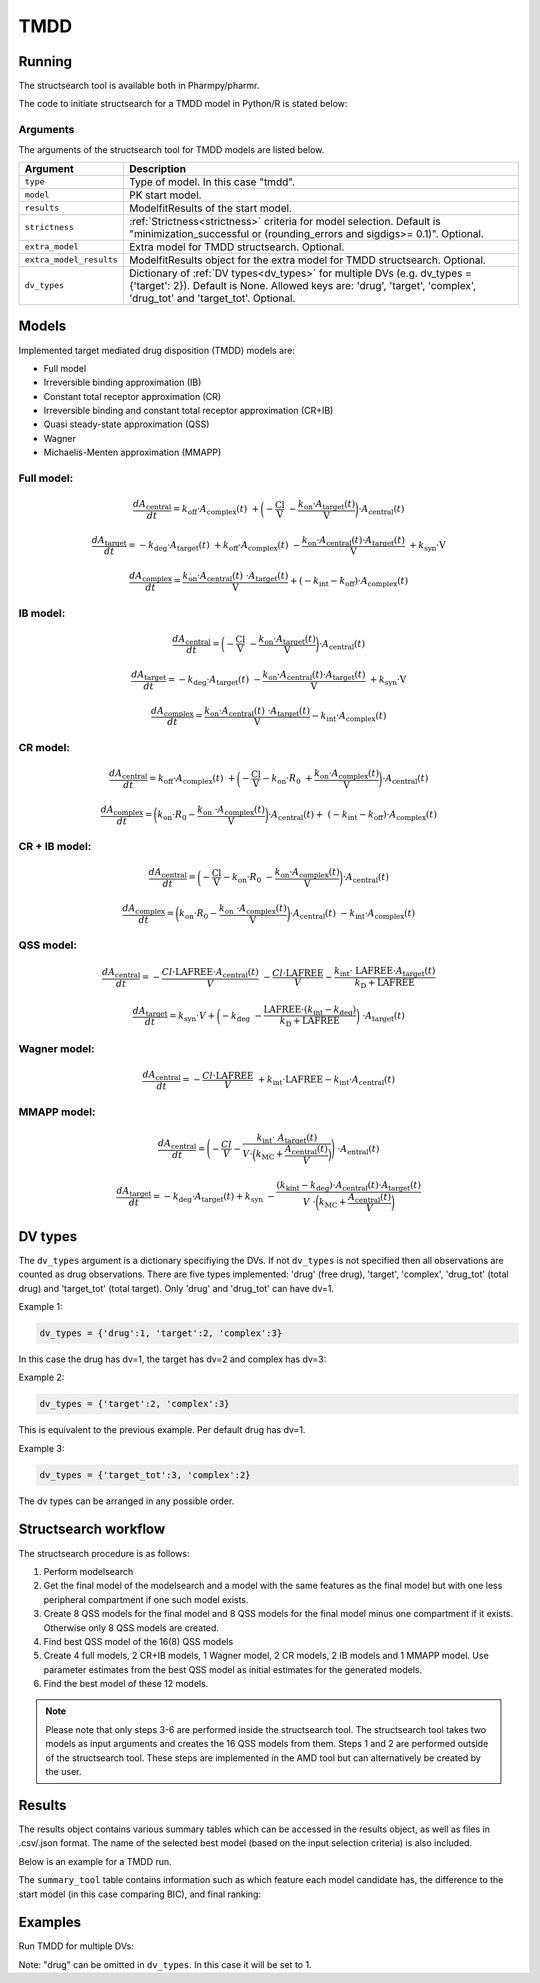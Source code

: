 .. _tmdd:

====
TMDD
====

~~~~~~~
Running
~~~~~~~

The structsearch tool is available both in Pharmpy/pharmr.

The code to initiate structsearch for a TMDD model in Python/R is stated below:

.. pharmpy-code::

    from pharmpy.modeling import read_model
    from pharmpy.tools read_modelfit_results, run_structsearch

    start_model = read_model('path/to/model')
    start_model_results = read_modelfit_results('path/to/model')

    res = run_structsearch(type='tmdd',
                            model=start_model,
                            results=start_model_results)


Arguments
~~~~~~~~~
The arguments of the structsearch tool for TMDD models are listed below.

+-------------------------------------------------+---------------------------------------------------------------------+
| Argument                                        | Description                                                         |
+=================================================+=====================================================================+
| ``type``                                        | Type of model. In this case "tmdd".                                 |
+-------------------------------------------------+---------------------------------------------------------------------+
| ``model``                                       | PK start model.                                                     |
+-------------------------------------------------+---------------------------------------------------------------------+
| ``results``                                     | ModelfitResults of the start model.                                 |
+-------------------------------------------------+---------------------------------------------------------------------+
| ``strictness``                                  | :ref:`Strictness<strictness>` criteria for model selection.         |
|                                                 | Default is "minimization_successful or                              |
|                                                 | (rounding_errors and sigdigs>= 0.1)". Optional.                     |
+-------------------------------------------------+---------------------------------------------------------------------+
| ``extra_model``                                 | Extra model for TMDD structsearch. Optional.                        |
+-------------------------------------------------+---------------------------------------------------------------------+
| ``extra_model_results``                         | ModelfitResults object for the extra model for TMDD structsearch.   |
|                                                 | Optional.                                                           |
+-------------------------------------------------+---------------------------------------------------------------------+
| ``dv_types``                                    | Dictionary of :ref:`DV types<dv_types>` for multiple DVs            |
|                                                 | (e.g. dv_types = {'target': 2}). Default is None.                   |
|                                                 | Allowed keys are: 'drug', 'target', 'complex', 'drug_tot' and       |
|                                                 | 'target_tot'. Optional.                                             |
+-------------------------------------------------+---------------------------------------------------------------------+

~~~~~~
Models
~~~~~~

Implemented target mediated drug disposition (TMDD) models are:

- Full model
- Irreversible binding approximation (IB)
- Constant total receptor approximation (CR)
- Irreversible binding and constant total receptor approximation (CR+IB)
- Quasi steady-state approximation (QSS)
- Wagner
- Michaelis-Menten approximation (MMAPP)


Full model:
~~~~~~~~~~~

.. graphviz::

    digraph G {

          subgraph cluster {
            peripheries=0;
            concentrate=true
            central [shape=rec]
            plus [label="+", shape=none, height=0, width=0]
            target [shape=rec]
            complex [shape=rec]
            central -> plus [color=none, minlen=0]
            plus -> target [color=none, minlen=0]
            complex -> target [headlabel="\n    koff", constraint=false, minlen=3]
            target -> complex [headlabel="kon    \n\n"]
            
            {rank=same;central;plus;target;complex}
          }

          kel [shape=none]
          ksyn [shape=none]
          kint [shape=none]
          kdeg [shape=none]

          central -> kel
          ksyn -> target
          target -> kdeg
          complex -> kint
    }


.. math:: \frac {dA_{\text{central}}}{dt} = k_{\text{off}} \cdot A_{\text{complex}}(t) \
            + \biggl(- \frac{\text{Cl}}{\text{V}} \
            - \frac{k_{\text{on}} \cdot A_{\text{target}}(t)}{\text{V}} \biggl) \cdot A_{\text{central}}(t)

.. math:: \frac {dA_{\text{target}}}{dt} = - k_{\text{deg}} \cdot A_{\text{target}}(t) \
            + k_{\text{off}} \cdot A_{\text{complex}}(t) \
            - \frac{k_{\text{on}} \cdot A_{\text{central}}(t) \cdot A_{\text{target}}(t)}{\text{V}} \
            + k_{\text{syn}} \cdot \text{V}

.. math:: \frac {dA_{\text{complex}}}{dt} = \frac{k_{\text{on}} \cdot A_{\text{central}}(t) \
            \cdot A_{\text{target}}(t)}{\text{V}}  + ( - k_{\text{int}} - k_{\text{off}}) \cdot A_{\text{complex}}(t)

IB model:
~~~~~~~~~

.. graphviz::

    digraph G {

          subgraph cluster {
            peripheries=0
            central [shape=rec]
            plus [label="+", shape=none, height=0, width=0]
            target [shape=rec]
            complex [shape=rec]
            central -> plus [color=none, minlen=0]
            plus -> target [color=none, minlen=0]
            target -> complex [label="kon", minlen=2]
            
            {rank=same;central;plus;target;complex}
          }

          kel [shape=none]
          ksyn [shape=none]
          kint [shape=none]
          kdeg [shape=none]

          central -> kel
          ksyn -> target
          target -> kdeg
          complex -> kint
    }


.. math:: \frac {dA_{\text{central}}}{dt} = \biggl(- \frac{\text{Cl}}{\text{V}} \
            - \frac{k_{\text{on}} \cdot A_{\text{target}}(t)}{\text{V}} \biggl) \cdot A_{\text{central}}(t)

.. math:: \frac {dA_{\text{target}}}{dt} = - k_{\text{deg}} \cdot A_{\text{target}}(t) \
            - \frac{k_{\text{on}} \cdot A_{\text{central}}(t) \cdot A_{\text{target}}(t)}{\text{V}} \
            + k_{\text{syn}} \cdot \text{V}

.. math:: \frac {dA_{\text{complex}}}{dt} = \frac{k_{\text{on}} \cdot A_{\text{central}}(t) \
            \cdot A_{\text{target}}(t)}{\text{V}} - k_{\text{int}} \cdot A_{\text{complex}}(t)


CR model:
~~~~~~~~~

.. graphviz::

    digraph G {

          subgraph cluster {
            peripheries=0
            central [shape=rec]
            plus [label="+", shape=none, height=0, width=0]
            target [shape=rec]
            complex [shape=rec]
            central -> plus [color=none, minlen=0]
            plus -> target [color=none, minlen=0]
            complex -> target [headlabel="\n    koff", constraint=false, minlen=3]
            target -> complex [headlabel="kon    \n\n"]
            
            {rank=same;central;plus;target;complex}
          }

          kel [shape=none]
          ksyn [shape=none]
          kint [shape=none]
          kdeg [shape=none]

          central -> kel
          ksyn -> target
          target -> kdeg
          complex -> kint
    }

.. math:: \frac {dA_{\text{central}}}{dt} = k_{\text{off}} \cdot A_{\text{complex}}(t) \ 
            + \biggl( - \frac{\text{Cl}}{\text{V}} - k_{\text{on}} \cdot R_0 \
            + \frac{k_{\text{on}} \cdot A_{\text{complex}}(t)}{\text{V}} \biggl) \cdot A_{\text{central}}(t)

.. math:: \frac {dA_{\text{complex}}}{dt} = \biggl( k_{\text{on}} \cdot R_0 -  \frac{ k_{\text{on}} \
            \cdot A_{\text{complex}}(t)}{\text{V}} \biggl) \cdot A_{\text{central}}(t) + \
            (- k_{\text{int}} - k_{\text{off}}) \cdot A_{\text{complex}}(t)

CR + IB model:
~~~~~~~~~~~~~~

.. graphviz::

    digraph G {

          subgraph cluster {
            peripheries=0
            central [shape=rec]
            plus [label="+", shape=none, height=0, width=0]
            target [shape=rec]
            complex [shape=rec]
            central -> plus [color=none, minlen=0]
            plus -> target [color=none, minlen=0]
            target -> complex [label="kon", minlen=2]
            
            {rank=same;central;plus;target;complex}
          }

          kel [shape=none]
          ksyn [shape=none]
          kint [shape=none]
          kdeg [shape=none]

          central -> kel
          ksyn -> target
          target -> kdeg
          complex -> kint
    }

.. math:: \frac {dA_{\text{central}}}{dt} =  \biggl(- \frac{\text{Cl}}{\text{V}} - k_{\text{on}} \cdot R_0 \
            - \frac{k_{\text{on}} \cdot A_{\text{complex}}(t)}{\text{V}} \biggl) \cdot A_{\text{central}}(t)

.. math:: \frac {dA_{\text{complex}}}{dt} = \biggl( k_{\text{on}} \cdot R_0 -  \frac{ k_{\text{on}} \
            \cdot A_{\text{complex}}(t)}{\text{V}} \biggl) \cdot A_{\text{central}}(t) \
            - k_{\text{int}} \cdot A_{\text{complex}}(t)

QSS model:
~~~~~~~~~~

.. graphviz::

    digraph G {

          subgraph cluster {
            peripheries=0
            central [shape=rec]
            plus [label="+", shape=none, height=0, width=0]
            target [shape=rec]
            complex [shape=rec]
            central -> plus [color=none, minlen=0]
            plus -> target [color=none, minlen=0]
            target -> complex [label="kD", minlen=2, dir=both]
            
            {rank=same;central;plus;target;complex}
          }

          kel [shape=none]
          ksyn [shape=none]
          kint [shape=none]
          kdeg [shape=none]

          central -> kel
          ksyn -> target
          target -> kdeg
          complex -> kint
    }

.. math:: \frac {dA_{\text{central}}}{dt} =  - \frac{Cl \cdot \text{LAFREE} \cdot A_{\text{central}}(t)}{V} \
            - \frac{Cl \cdot \text{LAFREE}}{V} - \frac{k_{\text{int}} \cdot \
            \text{LAFREE} \cdot A_{\text{target}}(t)}{k_{\text{D}} + \text{LAFREE}}

.. math:: \frac {dA_{\text{target}}}{dt} = k_{\text{syn}} \cdot V + \biggl(  -k_{\text{deg}} \
            - \frac{\text{LAFREE} \cdot (k_{\text{int}} - k_{\text{deg}})}{k_{\text{D}} + \text{LAFREE}} \biggl) \
            \cdot A_{\text{target}}(t)


Wagner model:
~~~~~~~~~~~~~

.. graphviz::

    digraph G {

          subgraph cluster {
            peripheries=0
            central [shape=rec]
            plus [label="+", shape=none, height=0, width=0]
            target [shape=rec]
            complex [shape=rec]
            central -> plus [color=none, minlen=0]
            plus -> target [color=none, minlen=0]
            target -> complex [label="kD", minlen=2, dir=both]
            
            {rank=same;central;plus;target;complex}
          }

          kel [shape=none]
          ksyn [shape=none]
          kint [shape=none]
          kdeg [shape=none]

          central -> kel
          ksyn -> target
          target -> kdeg
          complex -> kint
    }

.. math:: \frac {dA_{\text{central}}}{dt} =  - \frac{Cl \cdot \text{LAFREE}}{V} \
            + k_{\text{int}} \cdot \text{LAFREE} - k_{\text{int}} \cdot A_{\text{central}}(t)


MMAPP model:
~~~~~~~~~~~~

.. graphviz::

    digraph G {

          subgraph cluster {
            peripheries=0
            central [shape=rec]
            plus [label="+", shape=none, height=0, width=0]
            target [shape=rec]
            central -> plus [color=none, minlen=0]
            plus -> target [color=none, minlen=0]
            out [label="", shape=none]
            target -> out [label="(kdeg-kint) · A/V \n  ――――――― \n kMC + (A/V)"]
            
            {rank=same;central;plus;target;out}
          }

          kel [shape=none]
          ksyn [shape=none]
          kdeg [shape=none]

          central -> kel
          ksyn -> target
          target -> kdeg
    }

.. math:: \frac {dA_{\text{central}}}{dt} = \Biggl( - \frac{Cl}{V} - \frac{k_{\text{int}} \cdot \
            A_{\text{target}}(t)}{ V \cdot \Bigl( k_{\text{MC}} + \frac{A_{\text{central}}(t)}{V} \Bigl) } \Biggl) \
            \cdot A_{\text{entral}}(t)

.. math:: \frac {dA_{\text{target}}}{dt} = -k_{\text{deg}} \cdot A_{\text{target}}(t) + k_{\text{syn}} \
            - \frac{(k_{\text{kint}} - k_{\text{deg}}) \cdot A_{\text{central}}(t) \cdot A_{\text{target}}(t)}{V \
            \cdot \biggl( k_{\text{MC}} + \frac{A_{\text{central}}(t)}{V} \biggl)}


.. _dv_types:

~~~~~~~~
DV types
~~~~~~~~

The ``dv_types`` argument is a dictionary specifiying the DVs. If not ``dv_types`` is not specified then all
observations are counted as drug observations.
There are five types implemented: 'drug' (free drug), 'target', 'complex', 'drug_tot' (total drug) and 'target_tot'
(total target).
Only 'drug' and 'drug_tot' can have dv=1.

Example 1:

.. code::

    dv_types = {'drug':1, 'target':2, 'complex':3}

In this case the drug has dv=1, the target has dv=2 and complex has dv=3:

Example 2:

.. code::

    dv_types = {'target':2, 'complex':3}

This is equivalent to the previous example. Per default drug has dv=1.

Example 3:

.. code::

    dv_types = {'target_tot':3, 'complex':2}

The dv types can be arranged in any possible order.

~~~~~~~~~~~~~~~~~~~~~
Structsearch workflow
~~~~~~~~~~~~~~~~~~~~~

The structsearch procedure is as follows:

1. Perform modelsearch
2. Get the final model of the modelsearch and a model with the same features as the final model but with one
   less peripheral compartment if one such model exists.
3. Create 8 QSS models for the final model and 8 QSS models for the final model minus one compartment if it exists.
   Otherwise only 8 QSS models are created.
4. Find best QSS model of the 16(8) QSS models
5. Create 4 full models, 2 CR+IB models, 1 Wagner model, 2 CR models,
   2 IB models and 1 MMAPP model. Use parameter estimates from the best QSS model as initial estimates for the
   generated models.
6. Find the best model of these 12 models.


.. graphviz::

    digraph BST {
            node [fontname="Arial"];
            base [label="Base model"]
            s0 [label="Modelsearch"]
            s1 [label="final model (+ final model -1 comp)"]
            s2 [label="8 (+ 8) QSS models"]
            s3 [label="best QSS model"]
            s31 [label="4 full"]
            s32 [label="2 CR+IB"]
            s33 [label="1 Wagner"]
            s34 [label="2 CR"]
            s35 [label="2 IB"]
            s36 [label="1 MMAPP"]

            base -> s0
            s0 -> s1
            s1 -> s2
            s2 -> s3
            s3 -> s31
            s3 -> s32
            s3 -> s33
            s3 -> s34
            s3 -> s35
            s3 -> s36
    }


.. note::

    Please note that only steps 3-6 are performed inside the structsearch tool. The structsearch tool takes two models
    as input arguments and creates the 16 QSS models from them. 
    Steps 1 and 2 are performed outside of the structsearch tool. These steps are implemented in the AMD tool but can
    alternatively be created by the user.


~~~~~~~
Results
~~~~~~~

The results object contains various summary tables which can be accessed in the results object, as well as files in
.csv/.json format. The name of the selected best model (based on the input selection criteria) is also included.

Below is an example for a TMDD run.

.. pharmpy-code::

    res = run_structsearch(type='tmdd',
                            model=start_model,
                            results=start_model_results)

The ``summary_tool`` table contains information such as which feature each model candidate has, the difference to the
start model (in this case comparing BIC), and final ranking:

.. pharmpy-execute::
   :hide-code:

    from pharmpy.workflows.results import read_results
    res = read_results('tests/testdata/results/structsearch_results_tmdd.json')
    res.summary_tool

~~~~~~~~
Examples
~~~~~~~~

Run TMDD for multiple DVs:

.. pharmpy-code::

    from pharmpy.modeling import read_model
    from pharmpy.tools read_modelfit_results, run_structsearch

    start_model = read_model('path/to/model')
    start_model_results = read_modelfit_results('path/to/model')

    res = run_structsearch(type='tmdd',
                            model=start_model,
                            results=start_model_results,
                            dv_types = {'drug': 1, 'target':2, 'complex':3})

Note: "drug" can be omitted in ``dv_types``. In this case it will be set to 1.

